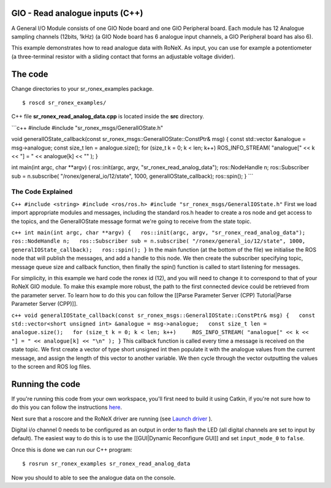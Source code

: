 GIO - Read analogue inputs (C++)
================================

A General I/O Module consists of one GIO Node board and one GIO
Peripheral board. Each module has 12 Analogue sampling channels (12bits,
1kHz) (a GIO Node board has 6 analogue input channels, a GIO Peripheral
board has also 6).

This example demonstrates how to read analogue data with RoNeX. As
input, you can use for example a potentiometer (a three-terminal
resistor with a sliding contact that forms an adjustable voltage
divider).

The code
========

Change directories to your sr\_ronex\_examples package.

::

    $ roscd sr_ronex_examples/

C++ file **sr\_ronex\_read\_analog\_data.cpp** is located inside the
**src** directory.

\`\`\`c++ #include #include "sr\_ronex\_msgs/GeneralIOState.h"

void generalIOState\_callback(const
sr\_ronex\_msgs::GeneralIOState::ConstPtr& msg) { const std::vector
&analogue = msg->analogue; const size\_t len = analogue.size(); for
(size\_t k = 0; k < len; k++) ROS\_INFO\_STREAM( "analogue[" << k << "]
= " << analogue[k] << "" ); }

int main(int argc, char \*\*argv) { ros::init(argc, argv,
"sr\_ronex\_read\_analog\_data"); ros::NodeHandle n; ros::Subscriber sub
= n.subscribe( "/ronex/general\_io/12/state", 1000,
generalIOState\_callback); ros::spin(); } \`\`\`

The Code Explained
------------------

``C++ #include <string> #include <ros/ros.h> #include "sr_ronex_msgs/GeneralIOState.h"``
First we load import appropriate modules and messages, including the
standard ros.h header to create a ros node and get access to the topics,
and the GeneralIOState message format we're going to receive from the
state topic.

``c++ int main(int argc, char **argv) {   ros::init(argc, argv, "sr_ronex_read_analog_data");   ros::NodeHandle n;   ros::Subscriber sub = n.subscribe( "/ronex/general_io/12/state", 1000, generalIOState_callback);   ros::spin(); }``
In the main function (at the bottom of the file) we initialise the ROS
node that will publish the messages, and add a handle to this node. We
then create the subscriber specifying topic, message queue size and
callback function, then finally the spin() function is called to start
listening for messages.

For simplicity, in this example we hard code the ronex id (12), and you
will need to change it to correspond to that of your RoNeX GIO module.
To make this example more robust, the path to the first connected device
could be retrieved from the parameter server. To learn how to do this
you can follow the [[Parse Parameter Server (CPP) Tutorial\|Parse
Parameter Server (CPP)]].

``c++ void generalIOState_callback(const sr_ronex_msgs::GeneralIOState::ConstPtr& msg) {   const std::vector<short unsigned int> &analogue = msg->analogue;   const size_t len = analogue.size();   for (size_t k = 0; k < len; k++)     ROS_INFO_STREAM( "analogue[" << k << "] = " << analogue[k] << "\n" ); }``
This callback function is called every time a message is received on the
state topic. We first create a vector of type short unsigned int then
populate it with the analogue values from the current message, and
assign the length of this vector to another variable. We then cycle
through the vector outputting the values to the screen and ROS log
files.

Running the code
================

If you're running this code from your own workspace, you'll first need
to build it using Catkin, if you're not sure how to do this you can
follow the instructions
`here <Create-a-package-to-interact-with-RoNeX#running-the-code>`__.

Next sure that a roscore and the RoNeX driver are running (see `Launch
driver <Home#launching-the-ronex-driver>`__ ).

Digital i/o channel 0 needs to be configured as an output in order to
flash the LED (all digital channels are set to input by default). The
easiest way to do this is to use the [[GUI\|Dynamic Reconfigure GUI]]
and set ``input_mode_0`` to ``false``.

Once this is done we can run our C++ program:

::

    $ rosrun sr_ronex_examples sr_ronex_read_analog_data

Now you should to able to see the analogue data on the console.
